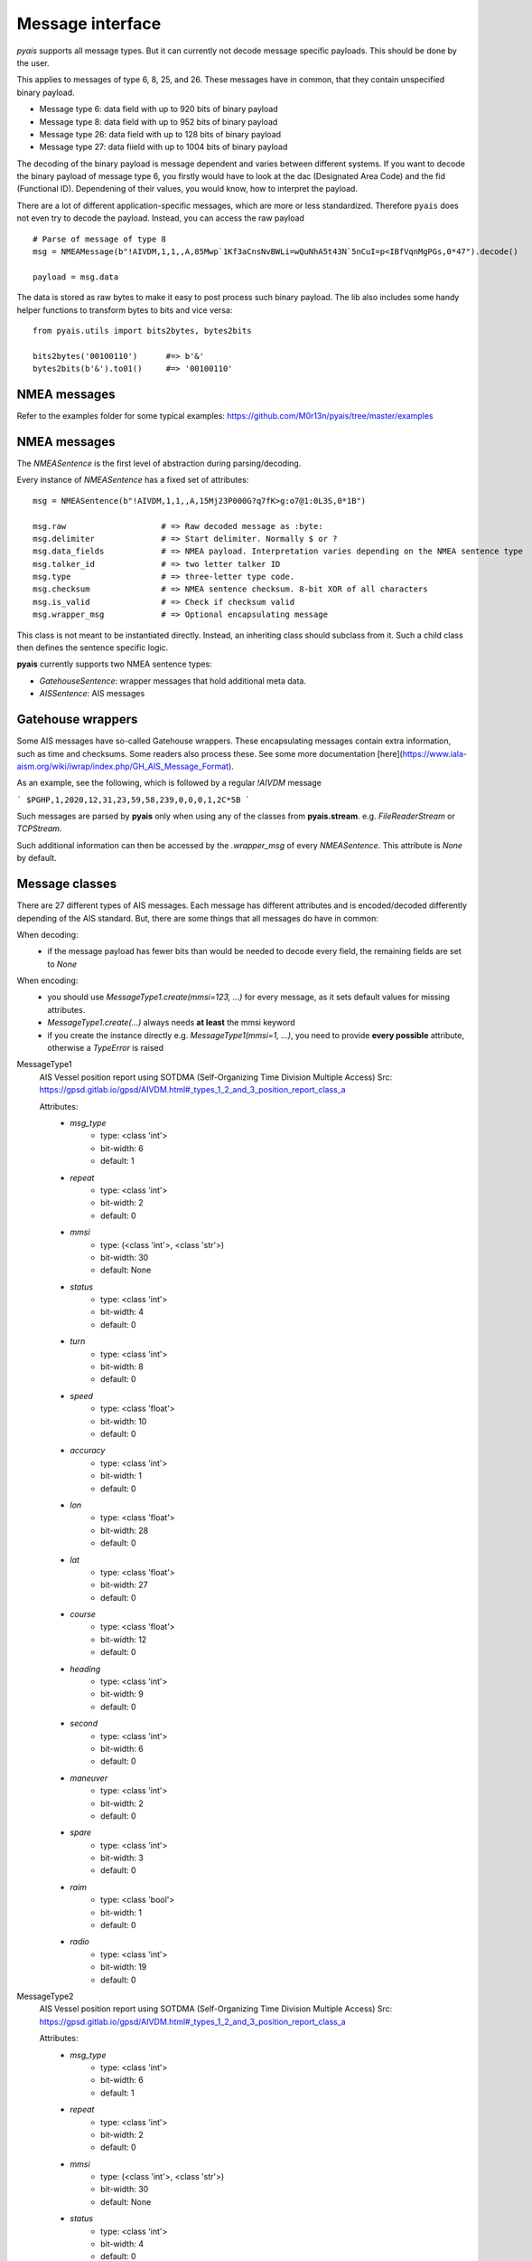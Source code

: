 ##################
Message interface
##################

`pyais` supports all message types. But it can currently not decode message specific payloads. This should be done by the user.

This applies to messages of type 6, 8, 25, and 26. These messages have in common, that they contain unspecified binary payload.

- Message type 6: data field with up to 920 bits of binary payload
- Message type 8: data field with up to 952 bits of binary payload
- Message type 26: data field with up to 128 bits of binary payload
- Message type 27: data fiield with up to 1004 bits of binary payload

The decoding of the binary payload is message dependent and varies between different systems.
If you want to decode the binary payload of message type 6, you firstly would have to look at the
dac (Designated Area Code) and the fid (Functional ID). Dependening of their values, you would know, how to interpret the payload.

There are a lot of different application-specific messages, which are more or less standardized.
Therefore ``pyais`` does not even try to decode the payload. Instead, you can access the raw payload ::


    # Parse of message of type 8
    msg = NMEAMessage(b"!AIVDM,1,1,,A,85Mwp`1Kf3aCnsNvBWLi=wQuNhA5t43N`5nCuI=p<IBfVqnMgPGs,0*47").decode()

    payload = msg.data

The data is stored as raw bytes to make it easy to post process such binary payload.
The lib also includes some handy helper functions to transform bytes to bits and vice versa::

    from pyais.utils import bits2bytes, bytes2bits

    bits2bytes('00100110')      #=> b'&'
    bytes2bits(b'&').to01()     #=> '00100110'

NMEA messages
----------------

Refer to the examples folder for some typical examples: https://github.com/M0r13n/pyais/tree/master/examples

NMEA messages
----------------

The `NMEASentence` is the first level of abstraction during parsing/decoding.

Every instance of `NMEASentence` has a fixed set of attributes::

    msg = NMEASentence(b"!AIVDM,1,1,,A,15Mj23P000G?q7fK>g:o7@1:0L3S,0*1B")

    msg.raw                    # => Raw decoded message as :byte:
    msg.delimiter              # => Start delimiter. Normally $ or ?
    msg.data_fields            # => NMEA payload. Interpretation varies depending on the NMEA sentence type
    msg.talker_id              # => two letter talker ID
    msg.type                   # => three-letter type code.
    msg.checksum               # => NMEA sentence checksum. 8-bit XOR of all characters
    msg.is_valid               # => Check if checksum valid
    msg.wrapper_msg            # => Optional encapsulating message

This class is not meant to be instantiated directly. Instead, an inheriting class 
should subclass from it. Such a child class then defines the sentence specific logic.

**pyais** currently supports two NMEA sentence types:

- `GatehouseSentence`: wrapper messages that hold additional meta data.
- `AISSentence`: AIS messages


Gatehouse wrappers
-------------------

Some AIS messages have so-called Gatehouse wrappers. These encapsulating messages contain extra information, such as time and checksums. Some readers also process these. See some more documentation [here](https://www.iala-aism.org/wiki/iwrap/index.php/GH_AIS_Message_Format).

As an example, see the following, which is followed by a regular `!AIVDM` message

```
$PGHP,1,2020,12,31,23,59,58,239,0,0,0,1,2C*5B
```

Such messages are parsed by **pyais** only when using any of the classes from **pyais.stream**.
e.g. `FileReaderStream` or `TCPStream`.

Such additional information can then be accessed by the `.wrapper_msg` of every `NMEASentence`. This attribute is `None` by default.


Message classes
----------------

There are 27 different types of AIS messages. Each message has different attributes and is encoded/decoded
differently depending of the AIS standard. But, there are some things that all messages do have in common:

When decoding:
    - if the message payload has fewer bits than would be needed to decode every field,
      the remaining fields are set to `None`

When encoding:
    - you should use `MessageType1.create(mmsi=123, ...)` for every message, as it sets default values
      for missing attributes.
    - `MessageType1.create(...)` always needs **at least** the mmsi keyword
    - if you create the instance directly e.g. `MessageType1(mmsi=1, ...)`, you need to provide
      **every possible** attribute, otherwise a `TypeError` is raised

MessageType1
    AIS Vessel position report using SOTDMA (Self-Organizing Time Division Multiple Access)
    Src: https://gpsd.gitlab.io/gpsd/AIVDM.html#_types_1_2_and_3_position_report_class_a


    Attributes:
        * `msg_type`
            * type: <class 'int'>
            * bit-width: 6
            * default: 1
        * `repeat`
            * type: <class 'int'>
            * bit-width: 2
            * default: 0
        * `mmsi`
            * type: (<class 'int'>, <class 'str'>)
            * bit-width: 30
            * default: None
        * `status`
            * type: <class 'int'>
            * bit-width: 4
            * default: 0
        * `turn`
            * type: <class 'int'>
            * bit-width: 8
            * default: 0
        * `speed`
            * type: <class 'float'>
            * bit-width: 10
            * default: 0
        * `accuracy`
            * type: <class 'int'>
            * bit-width: 1
            * default: 0
        * `lon`
            * type: <class 'float'>
            * bit-width: 28
            * default: 0
        * `lat`
            * type: <class 'float'>
            * bit-width: 27
            * default: 0
        * `course`
            * type: <class 'float'>
            * bit-width: 12
            * default: 0
        * `heading`
            * type: <class 'int'>
            * bit-width: 9
            * default: 0
        * `second`
            * type: <class 'int'>
            * bit-width: 6
            * default: 0
        * `maneuver`
            * type: <class 'int'>
            * bit-width: 2
            * default: 0
        * `spare`
            * type: <class 'int'>
            * bit-width: 3
            * default: 0
        * `raim`
            * type: <class 'bool'>
            * bit-width: 1
            * default: 0
        * `radio`
            * type: <class 'int'>
            * bit-width: 19
            * default: 0
MessageType2
    AIS Vessel position report using SOTDMA (Self-Organizing Time Division Multiple Access)
    Src: https://gpsd.gitlab.io/gpsd/AIVDM.html#_types_1_2_and_3_position_report_class_a


    Attributes:
        * `msg_type`
            * type: <class 'int'>
            * bit-width: 6
            * default: 1
        * `repeat`
            * type: <class 'int'>
            * bit-width: 2
            * default: 0
        * `mmsi`
            * type: (<class 'int'>, <class 'str'>)
            * bit-width: 30
            * default: None
        * `status`
            * type: <class 'int'>
            * bit-width: 4
            * default: 0
        * `turn`
            * type: <class 'int'>
            * bit-width: 8
            * default: 0
        * `speed`
            * type: <class 'float'>
            * bit-width: 10
            * default: 0
        * `accuracy`
            * type: <class 'int'>
            * bit-width: 1
            * default: 0
        * `lon`
            * type: <class 'float'>
            * bit-width: 28
            * default: 0
        * `lat`
            * type: <class 'float'>
            * bit-width: 27
            * default: 0
        * `course`
            * type: <class 'float'>
            * bit-width: 12
            * default: 0
        * `heading`
            * type: <class 'int'>
            * bit-width: 9
            * default: 0
        * `second`
            * type: <class 'int'>
            * bit-width: 6
            * default: 0
        * `maneuver`
            * type: <class 'int'>
            * bit-width: 2
            * default: 0
        * `spare`
            * type: <class 'int'>
            * bit-width: 3
            * default: 0
        * `raim`
            * type: <class 'bool'>
            * bit-width: 1
            * default: 0
        * `radio`
            * type: <class 'int'>
            * bit-width: 19
            * default: 0
MessageType3
    AIS Vessel position report using ITDMA (Incremental Time Division Multiple Access)
    Src: https://gpsd.gitlab.io/gpsd/AIVDM.html#_types_1_2_and_3_position_report_class_a


    Attributes:
        * `msg_type`
            * type: <class 'int'>
            * bit-width: 6
            * default: 1
        * `repeat`
            * type: <class 'int'>
            * bit-width: 2
            * default: 0
        * `mmsi`
            * type: (<class 'int'>, <class 'str'>)
            * bit-width: 30
            * default: None
        * `status`
            * type: <class 'int'>
            * bit-width: 4
            * default: 0
        * `turn`
            * type: <class 'int'>
            * bit-width: 8
            * default: 0
        * `speed`
            * type: <class 'float'>
            * bit-width: 10
            * default: 0
        * `accuracy`
            * type: <class 'int'>
            * bit-width: 1
            * default: 0
        * `lon`
            * type: <class 'float'>
            * bit-width: 28
            * default: 0
        * `lat`
            * type: <class 'float'>
            * bit-width: 27
            * default: 0
        * `course`
            * type: <class 'float'>
            * bit-width: 12
            * default: 0
        * `heading`
            * type: <class 'int'>
            * bit-width: 9
            * default: 0
        * `second`
            * type: <class 'int'>
            * bit-width: 6
            * default: 0
        * `maneuver`
            * type: <class 'int'>
            * bit-width: 2
            * default: 0
        * `spare`
            * type: <class 'int'>
            * bit-width: 3
            * default: 0
        * `raim`
            * type: <class 'bool'>
            * bit-width: 1
            * default: 0
        * `radio`
            * type: <class 'int'>
            * bit-width: 19
            * default: 0
MessageType4
    AIS Vessel position report using SOTDMA (Self-Organizing Time Division Multiple Access)
    Src: https://gpsd.gitlab.io/gpsd/AIVDM.html#_type_4_base_station_report


    Attributes:
        * `msg_type`
            * type: <class 'int'>
            * bit-width: 6
            * default: 4
        * `repeat`
            * type: <class 'int'>
            * bit-width: 2
            * default: 0
        * `mmsi`
            * type: (<class 'int'>, <class 'str'>)
            * bit-width: 30
            * default: None
        * `year`
            * type: <class 'int'>
            * bit-width: 14
            * default: 1970
        * `month`
            * type: <class 'int'>
            * bit-width: 4
            * default: 1
        * `day`
            * type: <class 'int'>
            * bit-width: 5
            * default: 1
        * `hour`
            * type: <class 'int'>
            * bit-width: 5
            * default: 0
        * `minute`
            * type: <class 'int'>
            * bit-width: 6
            * default: 0
        * `second`
            * type: <class 'int'>
            * bit-width: 6
            * default: 0
        * `accuracy`
            * type: <class 'int'>
            * bit-width: 1
            * default: 0
        * `lon`
            * type: <class 'float'>
            * bit-width: 28
            * default: 0
        * `lat`
            * type: <class 'float'>
            * bit-width: 27
            * default: 0
        * `epfd`
            * type: <class 'int'>
            * bit-width: 4
            * default: 0
        * `spare`
            * type: <class 'int'>
            * bit-width: 10
            * default: 0
        * `raim`
            * type: <class 'bool'>
            * bit-width: 1
            * default: 0
        * `radio`
            * type: <class 'int'>
            * bit-width: 19
            * default: 0
MessageType5
    Static and Voyage Related Data
    Src: https://gpsd.gitlab.io/gpsd/AIVDM.html#_type_5_static_and_voyage_related_data


    Attributes:
        * `msg_type`
            * type: <class 'int'>
            * bit-width: 6
            * default: 5
        * `repeat`
            * type: <class 'int'>
            * bit-width: 2
            * default: 0
        * `mmsi`
            * type: (<class 'int'>, <class 'str'>)
            * bit-width: 30
            * default: None
        * `ais_version`
            * type: <class 'int'>
            * bit-width: 2
            * default: 0
        * `imo`
            * type: <class 'int'>
            * bit-width: 30
            * default: 0
        * `callsign`
            * type: <class 'str'>
            * bit-width: 42
            * default:
        * `shipname`
            * type: <class 'str'>
            * bit-width: 120
            * default:
        * `ship_type`
            * type: <class 'int'>
            * bit-width: 8
            * default: 0
        * `to_bow`
            * type: <class 'int'>
            * bit-width: 9
            * default: 0
        * `to_stern`
            * type: <class 'int'>
            * bit-width: 9
            * default: 0
        * `to_port`
            * type: <class 'int'>
            * bit-width: 6
            * default: 0
        * `to_starboard`
            * type: <class 'int'>
            * bit-width: 6
            * default: 0
        * `epfd`
            * type: <class 'int'>
            * bit-width: 4
            * default: 0
        * `month`
            * type: <class 'int'>
            * bit-width: 4
            * default: 0
        * `day`
            * type: <class 'int'>
            * bit-width: 5
            * default: 0
        * `hour`
            * type: <class 'int'>
            * bit-width: 5
            * default: 0
        * `minute`
            * type: <class 'int'>
            * bit-width: 6
            * default: 0
        * `draught`
            * type: <class 'float'>
            * bit-width: 8
            * default: 0
        * `destination`
            * type: <class 'str'>
            * bit-width: 120
            * default:
        * `dte`
            * type: <class 'int'>
            * bit-width: 1
            * default: 0
        * `spare`
            * type: <class 'int'>
            * bit-width: 1
            * default: 0
MessageType6
    Binary Addresses Message
    Src: https://gpsd.gitlab.io/gpsd/AIVDM.html#_type_4_base_station_report


    Attributes:
        * `msg_type`
            * type: <class 'int'>
            * bit-width: 6
            * default: 6
        * `repeat`
            * type: <class 'int'>
            * bit-width: 2
            * default: 0
        * `mmsi`
            * type: (<class 'int'>, <class 'str'>)
            * bit-width: 30
            * default: None
        * `seqno`
            * type: <class 'int'>
            * bit-width: 2
            * default: 0
        * `dest_mmsi`
            * type: (<class 'int'>, <class 'str'>)
            * bit-width: 30
            * default: None
        * `retransmit`
            * type: <class 'bool'>
            * bit-width: 1
            * default: False
        * `spare`
            * type: <class 'int'>
            * bit-width: 1
            * default: 0
        * `dac`
            * type: <class 'int'>
            * bit-width: 10
            * default: 0
        * `fid`
            * type: <class 'int'>
            * bit-width: 6
            * default: 0
        * `data`
            * type: <class 'int'>
            * bit-width: 920
            * default: 0
MessageType7
    Binary Acknowledge
    Src: https://gpsd.gitlab.io/gpsd/AIVDM.html#_type_7_binary_acknowledge


    Attributes:
        * `msg_type`
            * type: <class 'int'>
            * bit-width: 6
            * default: 7
        * `repeat`
            * type: <class 'int'>
            * bit-width: 2
            * default: 0
        * `mmsi`
            * type: (<class 'int'>, <class 'str'>)
            * bit-width: 30
            * default: None
        * `spare`
            * type: <class 'int'>
            * bit-width: 2
            * default: 0
        * `mmsi1`
            * type: (<class 'int'>, <class 'str'>)
            * bit-width: 30
            * default: 0
        * `mmsiseq1`
            * type: (<class 'int'>, <class 'str'>)
            * bit-width: 2
            * default: 0
        * `mmsi2`
            * type: (<class 'int'>, <class 'str'>)
            * bit-width: 30
            * default: 0
        * `mmsiseq2`
            * type: (<class 'int'>, <class 'str'>)
            * bit-width: 2
            * default: 0
        * `mmsi3`
            * type: (<class 'int'>, <class 'str'>)
            * bit-width: 30
            * default: 0
        * `mmsiseq3`
            * type: (<class 'int'>, <class 'str'>)
            * bit-width: 2
            * default: 0
        * `mmsi4`
            * type: (<class 'int'>, <class 'str'>)
            * bit-width: 30
            * default: 0
        * `mmsiseq4`
            * type: (<class 'int'>, <class 'str'>)
            * bit-width: 2
            * default: 0
MessageType8
    Binary Acknowledge
    Src: https://gpsd.gitlab.io/gpsd/AIVDM.html#_type_8_binary_broadcast_message


    Attributes:
        * `msg_type`
            * type: <class 'int'>
            * bit-width: 6
            * default: 8
        * `repeat`
            * type: <class 'int'>
            * bit-width: 2
            * default: 0
        * `mmsi`
            * type: (<class 'int'>, <class 'str'>)
            * bit-width: 30
            * default: None
        * `spare`
            * type: <class 'int'>
            * bit-width: 2
            * default: 0
        * `dac`
            * type: <class 'int'>
            * bit-width: 10
            * default: 0
        * `fid`
            * type: <class 'int'>
            * bit-width: 6
            * default: 0
        * `data`
            * type: <class 'int'>
            * bit-width: 952
            * default: 0
MessageType9
    Standard SAR Aircraft Position Report
    Src: https://gpsd.gitlab.io/gpsd/AIVDM.html#_type_9_standard_sar_aircraft_position_report


    Attributes:
        * `msg_type`
            * type: <class 'int'>
            * bit-width: 6
            * default: 9
        * `repeat`
            * type: <class 'int'>
            * bit-width: 2
            * default: 0
        * `mmsi`
            * type: (<class 'int'>, <class 'str'>)
            * bit-width: 30
            * default: None
        * `alt`
            * type: <class 'int'>
            * bit-width: 12
            * default: 0
        * `speed`
            * type: <class 'int'>
            * bit-width: 10
            * default: 0
        * `accuracy`
            * type: <class 'int'>
            * bit-width: 1
            * default: 0
        * `lon`
            * type: <class 'float'>
            * bit-width: 28
            * default: 0
        * `lat`
            * type: <class 'float'>
            * bit-width: 27
            * default: 0
        * `course`
            * type: <class 'float'>
            * bit-width: 12
            * default: 0
        * `second`
            * type: <class 'int'>
            * bit-width: 6
            * default: 0
        * `reserved`
            * type: <class 'int'>
            * bit-width: 8
            * default: 0
        * `dte`
            * type: <class 'int'>
            * bit-width: 1
            * default: 0
        * `spare`
            * type: <class 'int'>
            * bit-width: 3
            * default: 0
        * `assigned`
            * type: <class 'int'>
            * bit-width: 1
            * default: 0
        * `raim`
            * type: <class 'bool'>
            * bit-width: 1
            * default: 0
        * `radio`
            * type: <class 'int'>
            * bit-width: 20
            * default: 0
MessageType10
    UTC/Date Inquiry
    Src: https://gpsd.gitlab.io/gpsd/AIVDM.html#_type_10_utc_date_inquiry


    Attributes:
        * `msg_type`
            * type: <class 'int'>
            * bit-width: 6
            * default: 10
        * `repeat`
            * type: <class 'int'>
            * bit-width: 2
            * default: 0
        * `mmsi`
            * type: (<class 'int'>, <class 'str'>)
            * bit-width: 30
            * default: None
        * `spare_1`
            * type: <class 'int'>
            * bit-width: 2
            * default: 0
        * `dest_mmsi`
            * type: (<class 'int'>, <class 'str'>)
            * bit-width: 30
            * default: None
        * `spare_2`
            * type: <class 'int'>
            * bit-width: 2
            * default: 0
MessageType11
    UTC/Date Response
    Src: https://gpsd.gitlab.io/gpsd/AIVDM.html#_type_11_utc_date_response


    Attributes:
        * `msg_type`
            * type: <class 'int'>
            * bit-width: 6
            * default: 4
        * `repeat`
            * type: <class 'int'>
            * bit-width: 2
            * default: 0
        * `mmsi`
            * type: (<class 'int'>, <class 'str'>)
            * bit-width: 30
            * default: None
        * `year`
            * type: <class 'int'>
            * bit-width: 14
            * default: 1970
        * `month`
            * type: <class 'int'>
            * bit-width: 4
            * default: 1
        * `day`
            * type: <class 'int'>
            * bit-width: 5
            * default: 1
        * `hour`
            * type: <class 'int'>
            * bit-width: 5
            * default: 0
        * `minute`
            * type: <class 'int'>
            * bit-width: 6
            * default: 0
        * `second`
            * type: <class 'int'>
            * bit-width: 6
            * default: 0
        * `accuracy`
            * type: <class 'int'>
            * bit-width: 1
            * default: 0
        * `lon`
            * type: <class 'float'>
            * bit-width: 28
            * default: 0
        * `lat`
            * type: <class 'float'>
            * bit-width: 27
            * default: 0
        * `epfd`
            * type: <class 'int'>
            * bit-width: 4
            * default: 0
        * `spare`
            * type: <class 'int'>
            * bit-width: 10
            * default: 0
        * `raim`
            * type: <class 'bool'>
            * bit-width: 1
            * default: 0
        * `radio`
            * type: <class 'int'>
            * bit-width: 19
            * default: 0
MessageType12
    Addressed Safety-Related Message
    Src: https://gpsd.gitlab.io/gpsd/AIVDM.html#_type_12_addressed_safety_related_message


    Attributes:
        * `msg_type`
            * type: <class 'int'>
            * bit-width: 6
            * default: 12
        * `repeat`
            * type: <class 'int'>
            * bit-width: 2
            * default: 0
        * `mmsi`
            * type: (<class 'int'>, <class 'str'>)
            * bit-width: 30
            * default: None
        * `seqno`
            * type: <class 'int'>
            * bit-width: 2
            * default: 0
        * `dest_mmsi`
            * type: (<class 'int'>, <class 'str'>)
            * bit-width: 30
            * default: None
        * `retransmit`
            * type: <class 'int'>
            * bit-width: 1
            * default: 0
        * `spare`
            * type: <class 'int'>
            * bit-width: 1
            * default: 0
        * `text`
            * type: <class 'str'>
            * bit-width: 936
            * default:
MessageType13
    Identical to type 7


    Attributes:
        * `msg_type`
            * type: <class 'int'>
            * bit-width: 6
            * default: 7
        * `repeat`
            * type: <class 'int'>
            * bit-width: 2
            * default: 0
        * `mmsi`
            * type: (<class 'int'>, <class 'str'>)
            * bit-width: 30
            * default: None
        * `spare`
            * type: <class 'int'>
            * bit-width: 2
            * default: 0
        * `mmsi1`
            * type: (<class 'int'>, <class 'str'>)
            * bit-width: 30
            * default: 0
        * `mmsiseq1`
            * type: (<class 'int'>, <class 'str'>)
            * bit-width: 2
            * default: 0
        * `mmsi2`
            * type: (<class 'int'>, <class 'str'>)
            * bit-width: 30
            * default: 0
        * `mmsiseq2`
            * type: (<class 'int'>, <class 'str'>)
            * bit-width: 2
            * default: 0
        * `mmsi3`
            * type: (<class 'int'>, <class 'str'>)
            * bit-width: 30
            * default: 0
        * `mmsiseq3`
            * type: (<class 'int'>, <class 'str'>)
            * bit-width: 2
            * default: 0
        * `mmsi4`
            * type: (<class 'int'>, <class 'str'>)
            * bit-width: 30
            * default: 0
        * `mmsiseq4`
            * type: (<class 'int'>, <class 'str'>)
            * bit-width: 2
            * default: 0
MessageType14
    Safety-Related Broadcast Message
    Src: https://gpsd.gitlab.io/gpsd/AIVDM.html#_type_14_safety_related_broadcast_message


    Attributes:
        * `msg_type`
            * type: <class 'int'>
            * bit-width: 6
            * default: 14
        * `repeat`
            * type: <class 'int'>
            * bit-width: 2
            * default: 0
        * `mmsi`
            * type: (<class 'int'>, <class 'str'>)
            * bit-width: 30
            * default: None
        * `spare`
            * type: <class 'int'>
            * bit-width: 2
            * default: 0
        * `text`
            * type: <class 'str'>
            * bit-width: 968
            * default:
MessageType15
    Interrogation
    Src: https://gpsd.gitlab.io/gpsd/AIVDM.html#_type_15_interrogation


    Attributes:
        * `msg_type`
            * type: <class 'int'>
            * bit-width: 6
            * default: 15
        * `repeat`
            * type: <class 'int'>
            * bit-width: 2
            * default: 0
        * `mmsi`
            * type: (<class 'int'>, <class 'str'>)
            * bit-width: 30
            * default: None
        * `spare_1`
            * type: <class 'int'>
            * bit-width: 2
            * default: 0
        * `mmsi1`
            * type: (<class 'int'>, <class 'str'>)
            * bit-width: 30
            * default: 0
        * `type1_1`
            * type: <class 'int'>
            * bit-width: 6
            * default: 0
        * `offset1_1`
            * type: <class 'int'>
            * bit-width: 12
            * default: 0
        * `spare_2`
            * type: <class 'int'>
            * bit-width: 2
            * default: 0
        * `type1_2`
            * type: <class 'int'>
            * bit-width: 6
            * default: 0
        * `offset1_2`
            * type: <class 'int'>
            * bit-width: 12
            * default: 0
        * `spare_3`
            * type: <class 'int'>
            * bit-width: 2
            * default: 0
        * `mmsi2`
            * type: (<class 'int'>, <class 'str'>)
            * bit-width: 30
            * default: 0
        * `type2_1`
            * type: <class 'int'>
            * bit-width: 6
            * default: 0
        * `offset2_1`
            * type: <class 'int'>
            * bit-width: 12
            * default: 0
        * `spare_4`
            * type: <class 'int'>
            * bit-width: 2
            * default: 0
MessageType16
    Assignment Mode Command
    Src: https://gpsd.gitlab.io/gpsd/AIVDM.html#_type_16_assignment_mode_command


    Attributes:
        * `msg_type`
            * type: <class 'int'>
            * bit-width: 6
            * default: 16
        * `repeat`
            * type: <class 'int'>
            * bit-width: 2
            * default: 0
        * `mmsi`
            * type: (<class 'int'>, <class 'str'>)
            * bit-width: 30
            * default: None
        * `spare`
            * type: <class 'int'>
            * bit-width: 2
            * default: 0
        * `mmsi1`
            * type: (<class 'int'>, <class 'str'>)
            * bit-width: 30
            * default: 0
        * `offset1`
            * type: <class 'int'>
            * bit-width: 12
            * default: 0
        * `increment1`
            * type: <class 'int'>
            * bit-width: 10
            * default: 0
        * `mmsi2`
            * type: (<class 'int'>, <class 'str'>)
            * bit-width: 30
            * default: 0
        * `offset2`
            * type: <class 'int'>
            * bit-width: 12
            * default: 0
        * `increment2`
            * type: <class 'int'>
            * bit-width: 10
            * default: 0
MessageType17
    DGNSS Broadcast Binary Message
    Src: https://gpsd.gitlab.io/gpsd/AIVDM.html#_type_17_dgnss_broadcast_binary_message


    Attributes:
        * `msg_type`
            * type: <class 'int'>
            * bit-width: 6
            * default: 17
        * `repeat`
            * type: <class 'int'>
            * bit-width: 2
            * default: 0
        * `mmsi`
            * type: (<class 'int'>, <class 'str'>)
            * bit-width: 30
            * default: None
        * `spare_1`
            * type: <class 'int'>
            * bit-width: 2
            * default: 0
        * `lon`
            * type: <class 'float'>
            * bit-width: 18
            * default: 0
        * `lat`
            * type: <class 'float'>
            * bit-width: 17
            * default: 0
        * `spare_2`
            * type: <class 'int'>
            * bit-width: 5
            * default: 0
        * `data`
            * type: <class 'int'>
            * bit-width: 736
            * default: 0
MessageType18
    Standard Class B CS Position Report
    Src: https://gpsd.gitlab.io/gpsd/AIVDM.html#_type_18_standard_class_b_cs_position_report


    Attributes:
        * `msg_type`
            * type: <class 'int'>
            * bit-width: 6
            * default: 18
        * `repeat`
            * type: <class 'int'>
            * bit-width: 2
            * default: 0
        * `mmsi`
            * type: (<class 'int'>, <class 'str'>)
            * bit-width: 30
            * default: None
        * `reserved`
            * type: <class 'int'>
            * bit-width: 8
            * default: 0
        * `speed`
            * type: <class 'float'>
            * bit-width: 10
            * default: 0
        * `accuracy`
            * type: <class 'int'>
            * bit-width: 1
            * default: 0
        * `lon`
            * type: <class 'float'>
            * bit-width: 28
            * default: 0
        * `lat`
            * type: <class 'float'>
            * bit-width: 27
            * default: 0
        * `course`
            * type: <class 'float'>
            * bit-width: 12
            * default: 0
        * `heading`
            * type: <class 'int'>
            * bit-width: 9
            * default: 0
        * `second`
            * type: <class 'int'>
            * bit-width: 6
            * default: 0
        * `reserved_2`
            * type: <class 'int'>
            * bit-width: 2
            * default: 0
        * `cs`
            * type: <class 'bool'>
            * bit-width: 1
            * default: 0
        * `display`
            * type: <class 'bool'>
            * bit-width: 1
            * default: 0
        * `dsc`
            * type: <class 'bool'>
            * bit-width: 1
            * default: 0
        * `band`
            * type: <class 'bool'>
            * bit-width: 1
            * default: 0
        * `msg22`
            * type: <class 'bool'>
            * bit-width: 1
            * default: 0
        * `assigned`
            * type: <class 'bool'>
            * bit-width: 1
            * default: 0
        * `raim`
            * type: <class 'bool'>
            * bit-width: 1
            * default: 0
        * `radio`
            * type: <class 'int'>
            * bit-width: 20
            * default: 0
MessageType19
    Extended Class B CS Position Report
    Src: https://gpsd.gitlab.io/gpsd/AIVDM.html#_type_19_extended_class_b_cs_position_report


    Attributes:
        * `msg_type`
            * type: <class 'int'>
            * bit-width: 6
            * default: 19
        * `repeat`
            * type: <class 'int'>
            * bit-width: 2
            * default: 0
        * `mmsi`
            * type: (<class 'int'>, <class 'str'>)
            * bit-width: 30
            * default: None
        * `reserved`
            * type: <class 'int'>
            * bit-width: 8
            * default: 0
        * `speed`
            * type: <class 'float'>
            * bit-width: 10
            * default: 0
        * `accuracy`
            * type: <class 'int'>
            * bit-width: 1
            * default: 0
        * `lon`
            * type: <class 'float'>
            * bit-width: 28
            * default: 0
        * `lat`
            * type: <class 'float'>
            * bit-width: 27
            * default: 0
        * `course`
            * type: <class 'float'>
            * bit-width: 12
            * default: 0
        * `heading`
            * type: <class 'int'>
            * bit-width: 9
            * default: 0
        * `second`
            * type: <class 'int'>
            * bit-width: 6
            * default: 0
        * `regional`
            * type: <class 'int'>
            * bit-width: 4
            * default: 0
        * `shipname`
            * type: <class 'str'>
            * bit-width: 120
            * default:
        * `ship_type`
            * type: <class 'int'>
            * bit-width: 8
            * default: 0
        * `to_bow`
            * type: <class 'int'>
            * bit-width: 9
            * default: 0
        * `to_stern`
            * type: <class 'int'>
            * bit-width: 9
            * default: 0
        * `to_port`
            * type: <class 'int'>
            * bit-width: 6
            * default: 0
        * `to_starboard`
            * type: <class 'int'>
            * bit-width: 6
            * default: 0
        * `epfd`
            * type: <class 'int'>
            * bit-width: 4
            * default: 0
        * `raim`
            * type: <class 'bool'>
            * bit-width: 1
            * default: 0
        * `dte`
            * type: <class 'bool'>
            * bit-width: 1
            * default: 0
        * `assigned`
            * type: <class 'int'>
            * bit-width: 1
            * default: 0
        * `spare`
            * type: <class 'int'>
            * bit-width: 4
            * default: 0
MessageType20
    Data Link Management Message
    Src: https://gpsd.gitlab.io/gpsd/AIVDM.html#_type_20_data_link_management_message


    Attributes:
        * `msg_type`
            * type: <class 'int'>
            * bit-width: 6
            * default: 20
        * `repeat`
            * type: <class 'int'>
            * bit-width: 2
            * default: 0
        * `mmsi`
            * type: (<class 'int'>, <class 'str'>)
            * bit-width: 30
            * default: None
        * `spare`
            * type: <class 'int'>
            * bit-width: 2
            * default: 0
        * `offset1`
            * type: <class 'int'>
            * bit-width: 12
            * default: 0
        * `number1`
            * type: <class 'int'>
            * bit-width: 4
            * default: 0
        * `timeout1`
            * type: <class 'int'>
            * bit-width: 3
            * default: 0
        * `increment1`
            * type: <class 'int'>
            * bit-width: 11
            * default: 0
        * `offset2`
            * type: <class 'int'>
            * bit-width: 12
            * default: 0
        * `number2`
            * type: <class 'int'>
            * bit-width: 4
            * default: 0
        * `timeout2`
            * type: <class 'int'>
            * bit-width: 3
            * default: 0
        * `increment2`
            * type: <class 'int'>
            * bit-width: 11
            * default: 0
        * `offset3`
            * type: <class 'int'>
            * bit-width: 12
            * default: 0
        * `number3`
            * type: <class 'int'>
            * bit-width: 4
            * default: 0
        * `timeout3`
            * type: <class 'int'>
            * bit-width: 3
            * default: 0
        * `increment3`
            * type: <class 'int'>
            * bit-width: 11
            * default: 0
        * `offset4`
            * type: <class 'int'>
            * bit-width: 12
            * default: 0
        * `number4`
            * type: <class 'int'>
            * bit-width: 4
            * default: 0
        * `timeout4`
            * type: <class 'int'>
            * bit-width: 3
            * default: 0
        * `increment4`
            * type: <class 'int'>
            * bit-width: 11
            * default: 0
MessageType21
    Aid-to-Navigation Report
    Src: https://gpsd.gitlab.io/gpsd/AIVDM.html#_type_21_aid_to_navigation_report


    Attributes:
        * `msg_type`
            * type: <class 'int'>
            * bit-width: 6
            * default: 21
        * `repeat`
            * type: <class 'int'>
            * bit-width: 2
            * default: 0
        * `mmsi`
            * type: (<class 'int'>, <class 'str'>)
            * bit-width: 30
            * default: None
        * `aid_type`
            * type: <class 'int'>
            * bit-width: 5
            * default: 0
        * `name`
            * type: <class 'str'>
            * bit-width: 120
            * default:
        * `accuracy`
            * type: <class 'bool'>
            * bit-width: 1
            * default: 0
        * `lon`
            * type: <class 'float'>
            * bit-width: 28
            * default: 0
        * `lat`
            * type: <class 'float'>
            * bit-width: 27
            * default: 0
        * `to_bow`
            * type: <class 'int'>
            * bit-width: 9
            * default: 0
        * `to_stern`
            * type: <class 'int'>
            * bit-width: 9
            * default: 0
        * `to_port`
            * type: <class 'int'>
            * bit-width: 6
            * default: 0
        * `to_starboard`
            * type: <class 'int'>
            * bit-width: 6
            * default: 0
        * `epfd`
            * type: <class 'int'>
            * bit-width: 4
            * default: 0
        * `second`
            * type: <class 'int'>
            * bit-width: 6
            * default: 0
        * `off_position`
            * type: <class 'bool'>
            * bit-width: 1
            * default: 0
        * `regional`
            * type: <class 'int'>
            * bit-width: 8
            * default: 0
        * `raim`
            * type: <class 'bool'>
            * bit-width: 1
            * default: 0
        * `virtual_aid`
            * type: <class 'bool'>
            * bit-width: 1
            * default: 0
        * `assigned`
            * type: <class 'bool'>
            * bit-width: 1
            * default: 0
        * `spare`
            * type: <class 'int'>
            * bit-width: 1
            * default: 0
        * `name_ext`
            * type: <class 'str'>
            * bit-width: 88
            * default:
MessageType23
    Group Assignment Command
    Src: https://gpsd.gitlab.io/gpsd/AIVDM.html#_type_23_group_assignment_command


    Attributes:
        * `msg_type`
            * type: <class 'int'>
            * bit-width: 6
            * default: 23
        * `repeat`
            * type: <class 'int'>
            * bit-width: 2
            * default: 0
        * `mmsi`
            * type: (<class 'int'>, <class 'str'>)
            * bit-width: 30
            * default: None
        * `spare_1`
            * type: <class 'int'>
            * bit-width: 2
            * default: 0
        * `ne_lon`
            * type: <class 'int'>
            * bit-width: 18
            * default: 0
        * `ne_lat`
            * type: <class 'int'>
            * bit-width: 17
            * default: 0
        * `sw_lon`
            * type: <class 'int'>
            * bit-width: 18
            * default: 0
        * `sw_lat`
            * type: <class 'int'>
            * bit-width: 17
            * default: 0
        * `station_type`
            * type: <class 'int'>
            * bit-width: 4
            * default: 0
        * `ship_type`
            * type: <class 'int'>
            * bit-width: 8
            * default: 0
        * `spare_2`
            * type: <class 'int'>
            * bit-width: 22
            * default: 0
        * `txrx`
            * type: <class 'int'>
            * bit-width: 2
            * default: 0
        * `interval`
            * type: <class 'int'>
            * bit-width: 4
            * default: 0
        * `quiet`
            * type: <class 'int'>
            * bit-width: 4
            * default: 0
        * `spare_3`
            * type: <class 'int'>
            * bit-width: 6
            * default: 0
MessageType27
    Long Range AIS Broadcast message
    Src: https://gpsd.gitlab.io/gpsd/AIVDM.html#_type_27_long_range_ais_broadcast_message


    Attributes:
        * `msg_type`
            * type: <class 'int'>
            * bit-width: 6
            * default: 27
        * `repeat`
            * type: <class 'int'>
            * bit-width: 2
            * default: 0
        * `mmsi`
            * type: (<class 'int'>, <class 'str'>)
            * bit-width: 30
            * default: None
        * `accuracy`
            * type: <class 'int'>
            * bit-width: 1
            * default: 0
        * `raim`
            * type: <class 'bool'>
            * bit-width: 1
            * default: 0
        * `status`
            * type: <class 'int'>
            * bit-width: 4
            * default: 0
        * `lon`
            * type: <class 'float'>
            * bit-width: 18
            * default: 0
        * `lat`
            * type: <class 'float'>
            * bit-width: 17
            * default: 0
        * `speed`
            * type: <class 'int'>
            * bit-width: 6
            * default: 0
        * `course`
            * type: <class 'int'>
            * bit-width: 9
            * default: 0
        * `gnss`
            * type: <class 'int'>
            * bit-width: 1
            * default: 0
        * `spare`
            * type: <class 'int'>
            * bit-width: 1
            * default: 0

